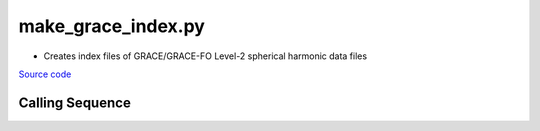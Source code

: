 ===================
make_grace_index.py
===================

- Creates index files of GRACE/GRACE-FO Level-2 spherical harmonic data files

`Source code`__

.. __: https://github.com/tsutterley/read-GRACE-harmonics/blob/main/scripts/make_grace_index.py

Calling Sequence
################

.. argparse::
    :filename: make_grace_index.py
    :func: arguments
    :prog: make_grace_index.py
    :nodescription:
    :nodefault:
